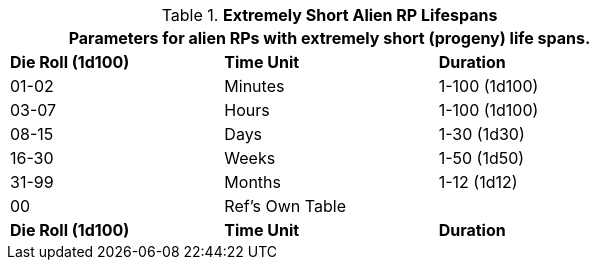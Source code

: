 // Table 11.1.17 Extremely Short Alien RP Lifespans
.*Extremely Short Alien RP Lifespans*
[width="75%",cols="3*^",frame="all", stripes="even"]
|===
3+<|Parameters for alien RPs with extremely short (progeny) life spans.

s|Die Roll (1d100)
s|Time Unit
s|Duration

|01-02
|Minutes
|1-100 (1d100)

|03-07
|Hours
|1-100 (1d100)

|08-15
|Days
|1-30 (1d30)

|16-30
|Weeks
|1-50 (1d50)

|31-99
|Months
|1-12 (1d12)

|00
|Ref's Own Table
|

s|Die Roll (1d100)
s|Time Unit
s|Duration
|===
